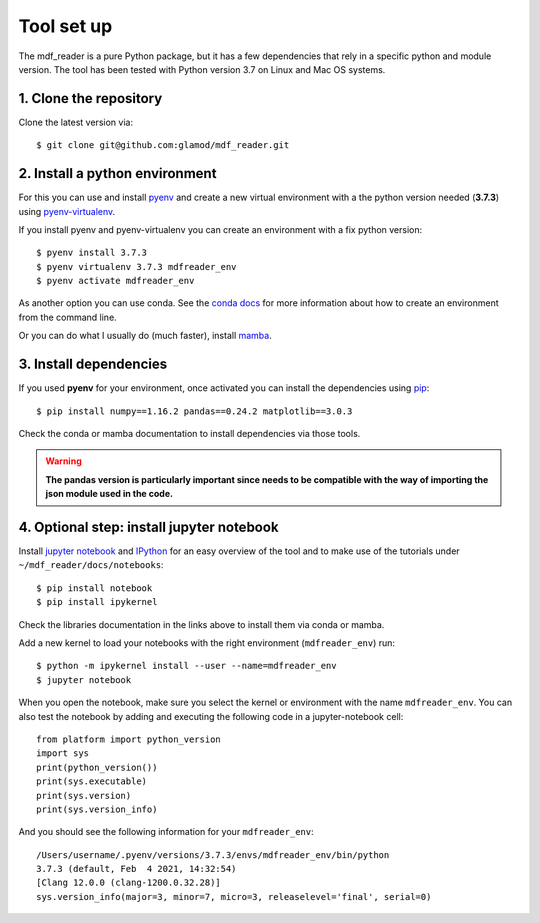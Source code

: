 .. mdf_reader documentation master file, created by
   sphinx-quickstart on Fri Apr 16 14:18:24 2021.
   You can adapt this file completely to your liking, but it should at least
   contain the root `toctree` directive.

Tool set up
===========

The mdf_reader is a pure Python package, but it has a few dependencies that rely in a specific python and module version. The tool has been tested with Python version 3.7 on Linux and Mac OS systems.

1. Clone the repository
~~~~~~~~~~~~~~~~~~~~~~~~

Clone the latest version via::

      $ git clone git@github.com:glamod/mdf_reader.git

.. _git: https://git-scm.com/book/en/v2/Getting-Started-Installing-Git

2. Install a python environment
~~~~~~~~~~~~~~~~~~~~~~~~~~~~~~~

For this you can use and install `pyenv <https://github.com/pyenv/pyenv>`_ and create a new virtual environment
with a the python version needed (**3.7.3**) using `pyenv-virtualenv <https://github.com/pyenv/pyenv-virtualenv>`_.

If you install pyenv and pyenv-virtualenv you can create an environment with a fix python version::

    $ pyenv install 3.7.3
    $ pyenv virtualenv 3.7.3 mdfreader_env
    $ pyenv activate mdfreader_env

As another option you can use conda. See the `conda docs <https://conda.io/projects/conda/en/latest/user-guide/tasks/manage-environments.html#creating-an-environment-with-commands>`_
for more information about how to create an environment from the command line.

Or you can do what I usually do (much faster), install `mamba <https://github.com/mamba-org/mamba>`_.

3. Install dependencies
~~~~~~~~~~~~~~~~~~~~~~~

If you used **pyenv** for your environment, once activated you can install the dependencies using `pip <https://pip.pypa.io/en/stable/>`_::

 $ pip install numpy==1.16.2 pandas==0.24.2 matplotlib==3.0.3

Check the conda or mamba documentation to install dependencies via those tools.

.. warning:: **The pandas version is particularly important since needs to be compatible with the way of importing the json module used in the code.**

4. Optional step: install jupyter notebook
~~~~~~~~~~~~~~~~~~~~~~~~~~~~~~~~~~~~~~~~~~

Install `jupyter notebook <https://jupyter.org/install>`_ and `IPython <https://jupyter.readthedocs.io/en/latest/install.html>`_ for an easy overview of the tool and to make use of the tutorials under ``~/mdf_reader/docs/notebooks``::

    $ pip install notebook
    $ pip install ipykernel

Check the libraries documentation in the links above to install them via conda or mamba.

Add a new kernel to load your notebooks with the right environment (``mdfreader_env``) run::

    $ python -m ipykernel install --user --name=mdfreader_env
    $ jupyter notebook

When you open the notebook, make sure you select the kernel or environment with the name ``mdfreader_env``. You can also
test the notebook by adding and executing the following code in a jupyter-notebook cell::

    from platform import python_version
    import sys
    print(python_version())
    print(sys.executable)
    print(sys.version)
    print(sys.version_info)

And you should see the following information for your ``mdfreader_env``::

    /Users/username/.pyenv/versions/3.7.3/envs/mdfreader_env/bin/python
    3.7.3 (default, Feb  4 2021, 14:32:54)
    [Clang 12.0.0 (clang-1200.0.32.28)]
    sys.version_info(major=3, minor=7, micro=3, releaselevel='final', serial=0)
